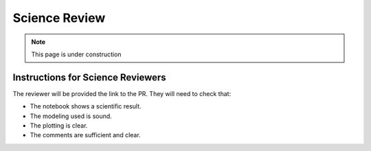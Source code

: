 ##############
Science Review
##############

.. note::

    This page is under construction

Instructions for Science Reviewers
**********************************

The reviewer will be provided the link to the PR. They will need to check that:

- The notebook shows a scientific result.
- The modeling used is sound.
- The plotting is clear.
- The comments are sufficient and clear.
